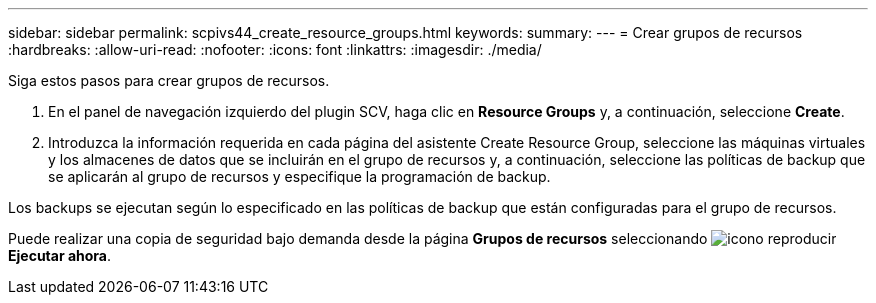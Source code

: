 ---
sidebar: sidebar 
permalink: scpivs44_create_resource_groups.html 
keywords:  
summary:  
---
= Crear grupos de recursos
:hardbreaks:
:allow-uri-read: 
:nofooter: 
:icons: font
:linkattrs: 
:imagesdir: ./media/


[role="lead"]
Siga estos pasos para crear grupos de recursos.

. En el panel de navegación izquierdo del plugin SCV, haga clic en *Resource Groups* y, a continuación, seleccione *Create*.
. Introduzca la información requerida en cada página del asistente Create Resource Group, seleccione las máquinas virtuales y los almacenes de datos que se incluirán en el grupo de recursos y, a continuación, seleccione las políticas de backup que se aplicarán al grupo de recursos y especifique la programación de backup.


Los backups se ejecutan según lo especificado en las políticas de backup que están configuradas para el grupo de recursos.

Puede realizar una copia de seguridad bajo demanda desde la página *Grupos de recursos* seleccionando image:scpivs44_image38.png["icono reproducir"] *Ejecutar ahora*.
